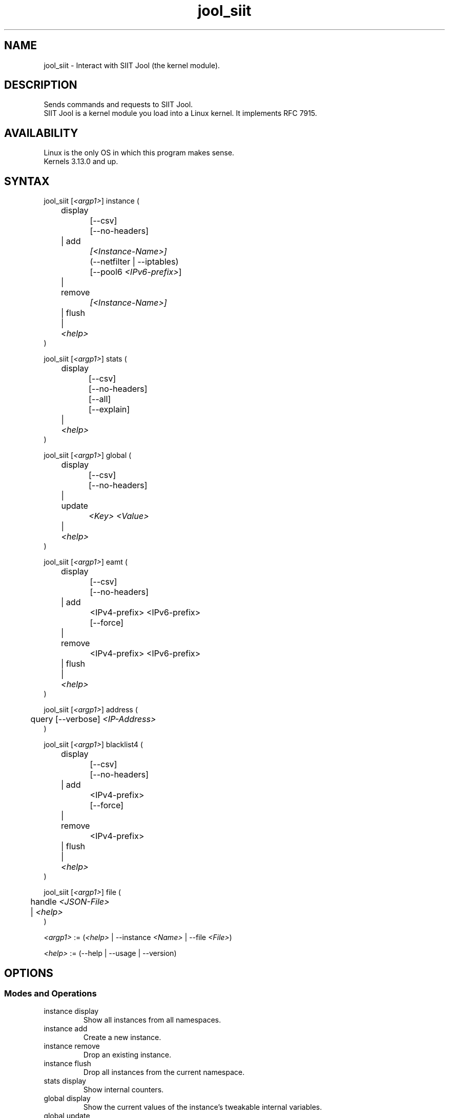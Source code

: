 .\" Manpage for jool's userspace app.
.\" Report bugs to jool@nic.mx.

.TH jool_siit 8 2020-07-01 v4.1.1 "SIIT Jool's Userspace Client"

.SH NAME
jool_siit - Interact with SIIT Jool (the kernel module).

.SH DESCRIPTION
Sends commands and requests to SIIT Jool.
.br
SIIT Jool is a kernel module you load into a Linux kernel. It implements RFC 7915.

.SH AVAILABILITY
Linux is the only OS in which this program makes sense.
.br
Kernels 3.13.0 and up.

.SH SYNTAX
.RI "jool_siit [" <argp1> "] instance ("
.br
	display
.br
		[--csv]
.br
		[--no-headers]
.br
	| add
.br
.I			[<Instance-Name>]
.br
		(--netfilter | --iptables)
.br
.RI "		[--pool6 " <IPv6-prefix> "]"
.br
	| remove
.br
.I			[<Instance-Name>]
.br
	| flush
.br
.RI "	| " <help>
.br
)
.P
.RI "jool_siit [" <argp1> "] stats ("
.br
	display
.br
		[--csv]
.br
		[--no-headers]
.br
		[--all]
.br
		[--explain]
.br
.RI "	| " <help>
.br
)
.P
.RI "jool_siit [" <argp1> "] global ("
.br
	display
.br
		[--csv]
.br
		[--no-headers]
.br
	| update
.br
.I			<Key> <Value>
.br
.RI "	| " <help>
.br
)
.P
.RI "jool_siit [" <argp1> "] eamt ("
.br
	display
.br
		[--csv]
.br
		[--no-headers]
.br
	| add
.br
.RI "		<IPv4-prefix> <IPv6-prefix>"
.br
		[--force]
.br
	| remove
.br
.RI "		<IPv4-prefix> <IPv6-prefix>"
.br
	| flush
.br
.RI "	| " <help>
.br
)
.P
.RI "jool_siit [" <argp1> "] address ("
.br
.RI "	query [--verbose] " "<IP-Address>"
.br
)
.P
.RI "jool_siit [" <argp1> "] blacklist4 ("
.br
	display
.br
		[--csv]
.br
		[--no-headers]
.br
	| add
.br
.RI "		<IPv4-prefix>"
.br
		[--force]
.br
	| remove
.br
.RI "		<IPv4-prefix>"
.br
	| flush
.br
.RI "	| " <help>
.br
)
.P
.RI "jool_siit [" <argp1> "] file ("
.br
.RI "	handle " <JSON-File>
.br
.RI "	| " <help>
.br
)
.P
.IR <argp1> " := (" <help> " | --instance " <Name> " | --file " <File> ")"
.P
.IR <help> " := (--help | --usage | --version)"

.SH OPTIONS
.SS Modes and Operations

.IP "instance display"
Show all instances from all namespaces.
.IP "instance add"
Create a new instance.
.IP "instance remove"
Drop an existing instance.
.IP "instance flush"
Drop all instances from the current namespace.
.IP "stats display"
Show internal counters.
.IP "global display"
Show the current values of the instance's tweakable internal variables.
.IP "global update"
Tweak one of the instance's internal variables.
.IP "eamt display"
Show the EAM table.
.IP "eamt add"
Upload an entry to the EAM table.
.IP "eamt remove"
Drop an entry from the EAM table.
.IP "eamt flush"
Empty the EAM table.
.IP "address query"
Print the translated version of the given address using the current configuration.
.IP "blacklist4 display"
Show the blacklist.
.IP "blacklist4 add"
Upload an entry to the blacklist.
.IP "blacklist4 remove"
Drop an entry from the blacklist.
.IP "blacklist4 flush"
Empty the blacklist.
.IP "file handle"
Parse all the configuration from a JSON file.
.br
Create instance if it doesn't exist, update if it does.

.SS Flags
.IP "--instance <Name>"
Name of the instance you want to interact with.
.br
It's an ASCII string, 15 characters max. Defaults to 'default'.
.IP "--file <File>"
JSON file which contains the name of the instance you want to interact with.
.br
Same JSON structure as the one from atomic configuration.
.IP --csv
Output in CSV table format.
.IP --no-headers
Do not print table headers.
(Nor footer, if applies.)
.IP --netfilter
Sit the instance on top of the Netfilter framework.
.IP --iptables
Sit the instance on top of the iptables framework.
.IP "--pool6 <IPv6-prefix>"
Contents of the new instance's IPv6 pool.
.br
The format is 'PREFIX_ADDRESS[/PREFIX_LENGTH]'.
.IP --all
Show all the counters.
.br
(Otherwise, only the nonzero ones are printed.)
.IP --explain
Show a description of each counter.
.IP --verbose
Print some details regarding the translation operation.
.IP --force
Apply operation even if certain validations fail.

.SS Other Arguments
.IP "<Key> <Value>"
Name of the variable you want to edit (see 'Globals' section), and its new value.
.IP "<IPv6-prefix>"
The format is IPV6_ADDRESS[/PREFIX_LENGTH]. PREFIX_LENGTH defaults to 128.
.IP "<IPv4-prefix>"
The format is IPV4_ADDRESS[/PREFIX_LENGTH]. PREFIX_LENGTH defaults to 32.
.IP <Instance-Name>
Name of the instance you want to add or remove.
.br
If --instance or --file were included in <argp1>, then the instance names must match.
.IP <JSON-file>
Path to a JSON file.

.SS Globals
.IP "manually-enabled <Boolean>"
Enable or disable the instance.
.IP "pool6 (<IPv6 Prefix> | null)"
The IPv6 pool's prefix.
.br
The format is 'PREFIX_ADDRESS[/PREFIX_LENGTH]'.
.br
Use null to clear.
.IP "zeroize-traffic-class <Boolean>"
Always set the IPv6 header's 'Traffic Class' field as zero?
.br
Otherwise copy from IPv4 header's 'TOS'.
.IP "override-tos <Boolean>"
Override the IPv4 header's 'TOS' field as --tos?
.br
Otherwise copy from IPv6 header's 'Traffic Class'.
.IP "tos <Unsigned 8-bit integer>"
Value to override TOS as (only when override-tos is ON)
.IP "lowest-ipv6-mtu <Unsigned 32-bit integer>"
Smallest reachable IPv6 MTU.
.IP "mtu-plateaus <Comma-separated list of unsigned 16-bit integers>"
Set the list of plateaus for ICMPv4 Fragmentation Neededs with MTU unset.
.IP "amend-udp-checksum-zero <Boolean>"
Compute the UDP checksum of IPv4-UDP packets whose value is zero?
.br
Otherwise drop the packet.
.IP "eam-hairpin-mode (simple | intrinsic | off)"
Defines how EAM+hairpinning is handled.
.IP "randomize-rfc6791-addresses <Boolean>"
Randomize selection of address from the RFC6791 pool?
.br
Otherwise choose the 'Hop Limit'th address.
.IP "rfc6791v6-prefix (<IPv6 Prefix> | null)"
IPv6 prefix to generate RFC6791v6 addresses from.
.br
Use null to clear.
.IP "rfc6791v4-prefix (<IPv4 Prefix> | null)"
IPv4 prefix to generate RFC6791v4 addresses from.
.br
Use null to clear.
.IP "trace <Boolean>"
Log basic packet fields as they are received?

.SH EXAMPLES
Create a new instance named "Example":
.br
	jool_siit instance add Example --iptables
.P
Print the globals:
.br
	jool_siit -i Example global display
.P
Change the IPv6 pool prefix:
.br
	jool_siit -i Example global update pool6 2001:db8::/96
.P
Print the Explicit Address Mappings Table (EAMT):
.br
	jool_siit -i Example eamt display
.P
Add an entry to the EAMT:
.br
	jool_siit -i Example eamt add 2001:db8::/120 192.0.2.0/24
.P
Remove an entry from the EAMT:
.br
	jool_siit -i Example eamt remove 2001:db8::/120
.P
Add blacklist prefix 192.0.2.0/24:
.br
	jool_siit -i Example blacklist4 add 192.0.2.0/24
.P
Allow translation of 192.0.2.0/24:
.br
	jool_siit -i Example blacklist4 remove 192.0.2.0/24

.SH NOTES
TRUE, FALSE, 1, 0, YES, NO, ON and OFF are all valid booleans. You can mix case too.

.SH EXIT STATUS
Zero on success, non-zero on failure.

.SH AUTHOR
NIC Mexico & ITESM

.SH REPORTING BUGS
Our issue tracker is https://github.com/NICMx/Jool/issues.
If you want to mail us instead, use jool@nic.mx.

.SH COPYRIGHT
Copyright 2019 NIC Mexico.
.br
License: GPLv2 (GNU GPL version 2)
.br
This is free software: you are free to change and redistribute it.
There is NO WARRANTY, to the extent permitted by law.

.SH SEE ALSO
https://www.jool.mx
.br
https://www.jool.mx/en/documentation.html
